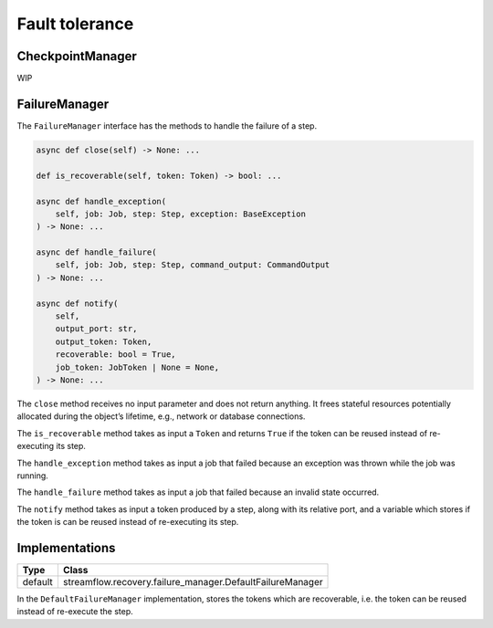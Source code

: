 ===============
Fault tolerance
===============

CheckpointManager
=================

WIP

FailureManager
==============

The ``FailureManager`` interface has the methods to handle the failure of a step.

.. code-block:: python

    async def close(self) -> None: ...

    def is_recoverable(self, token: Token) -> bool: ...

    async def handle_exception(
        self, job: Job, step: Step, exception: BaseException
    ) -> None: ...

    async def handle_failure(
        self, job: Job, step: Step, command_output: CommandOutput
    ) -> None: ...

    async def notify(
        self,
        output_port: str,
        output_token: Token,
        recoverable: bool = True,
        job_token: JobToken | None = None,
    ) -> None: ...


The ``close`` method receives no input parameter and does not return anything. It frees stateful resources potentially allocated during the object’s lifetime, e.g., network or database connections.

The ``is_recoverable`` method takes as input a ``Token`` and returns ``True`` if the token can be reused instead of re-executing its step.

The ``handle_exception`` method takes as input a job that failed because an exception was thrown while the job was running.

The ``handle_failure`` method takes as input a job that failed because an invalid state occurred.

The ``notify`` method takes as input a token produced by a step, along with its relative port, and a variable which stores if the token is can be reused instead of re-executing its step.

Implementations
===============

=======     =========================================================
Type        Class
=======     =========================================================
default     streamflow.recovery.failure_manager.DefaultFailureManager
=======     =========================================================

In the ``DefaultFailureManager`` implementation, stores the tokens which are recoverable, i.e. the token can be reused instead of re-execute the step.
